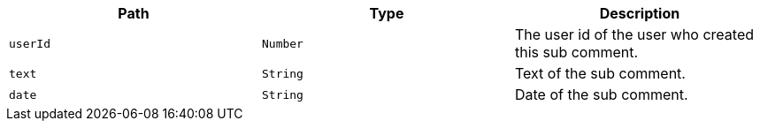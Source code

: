 |===
|Path|Type|Description

|`+userId+`
|`+Number+`
|The user id of the user who created this sub comment.

|`+text+`
|`+String+`
|Text of the sub comment.

|`+date+`
|`+String+`
|Date of the sub comment.

|===
